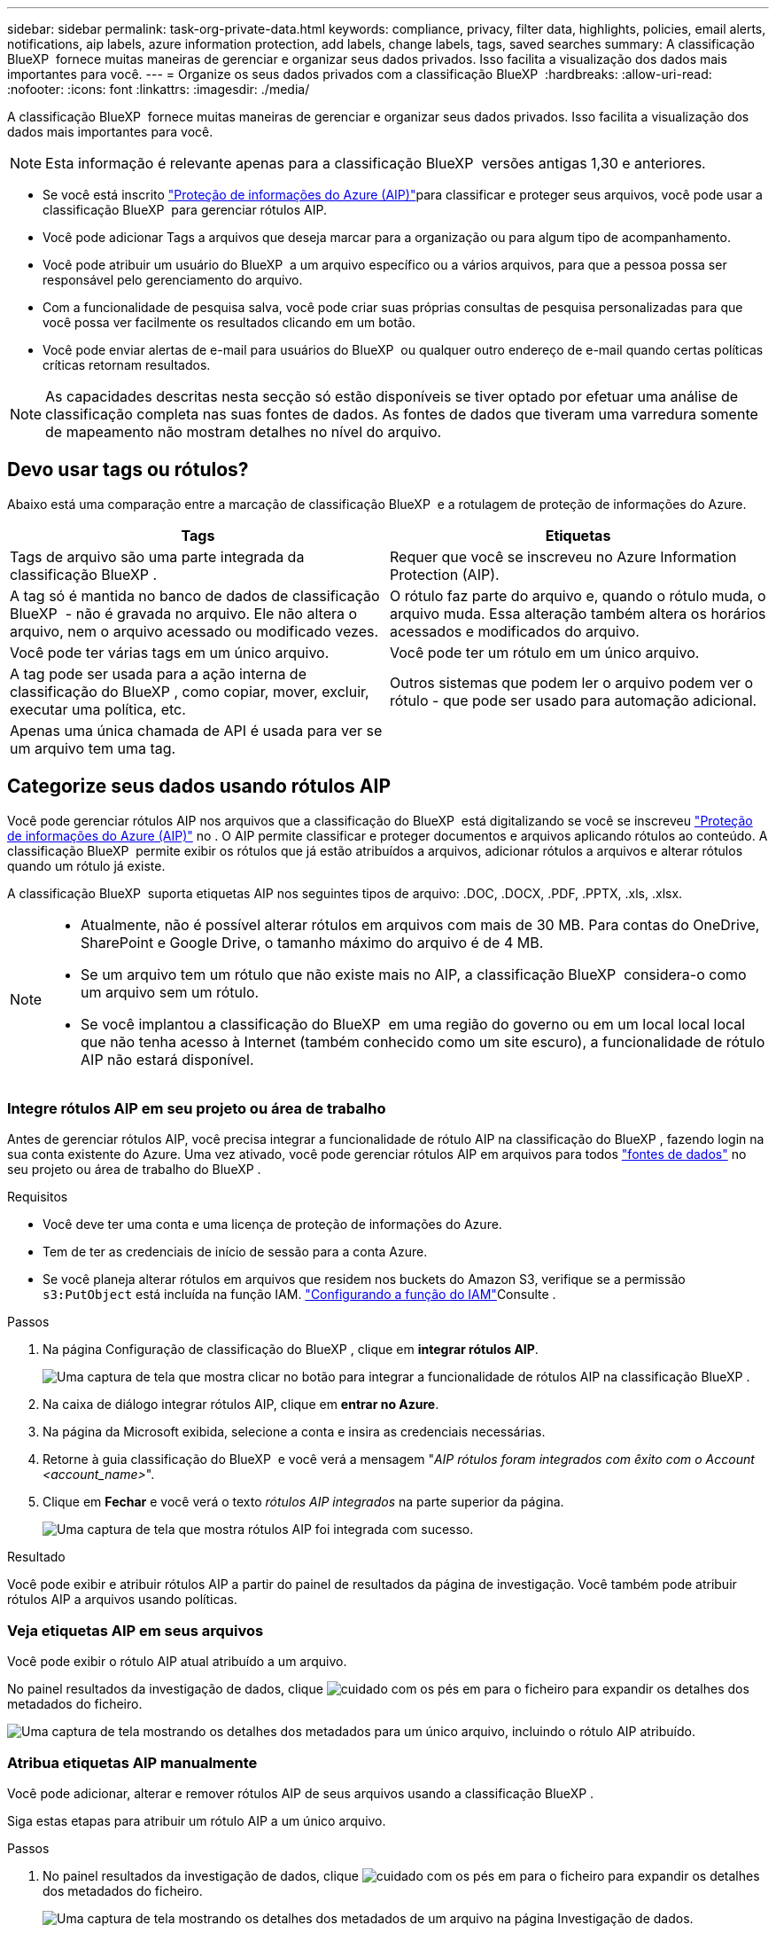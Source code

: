 ---
sidebar: sidebar 
permalink: task-org-private-data.html 
keywords: compliance, privacy, filter data, highlights, policies, email alerts, notifications, aip labels, azure information protection, add labels, change labels, tags, saved searches 
summary: A classificação BlueXP  fornece muitas maneiras de gerenciar e organizar seus dados privados. Isso facilita a visualização dos dados mais importantes para você. 
---
= Organize os seus dados privados com a classificação BlueXP 
:hardbreaks:
:allow-uri-read: 
:nofooter: 
:icons: font
:linkattrs: 
:imagesdir: ./media/


[role="lead"]
A classificação BlueXP  fornece muitas maneiras de gerenciar e organizar seus dados privados. Isso facilita a visualização dos dados mais importantes para você.


NOTE: Esta informação é relevante apenas para a classificação BlueXP  versões antigas 1,30 e anteriores.

* Se você está inscrito link:https://azure.microsoft.com/en-us/services/information-protection/["Proteção de informações do Azure (AIP)"^]para classificar e proteger seus arquivos, você pode usar a classificação BlueXP  para gerenciar rótulos AIP.
* Você pode adicionar Tags a arquivos que deseja marcar para a organização ou para algum tipo de acompanhamento.
* Você pode atribuir um usuário do BlueXP  a um arquivo específico ou a vários arquivos, para que a pessoa possa ser responsável pelo gerenciamento do arquivo.
* Com a funcionalidade de pesquisa salva, você pode criar suas próprias consultas de pesquisa personalizadas para que você possa ver facilmente os resultados clicando em um botão.
* Você pode enviar alertas de e-mail para usuários do BlueXP  ou qualquer outro endereço de e-mail quando certas políticas críticas retornam resultados.



NOTE: As capacidades descritas nesta secção só estão disponíveis se tiver optado por efetuar uma análise de classificação completa nas suas fontes de dados. As fontes de dados que tiveram uma varredura somente de mapeamento não mostram detalhes no nível do arquivo.



== Devo usar tags ou rótulos?

Abaixo está uma comparação entre a marcação de classificação BlueXP  e a rotulagem de proteção de informações do Azure.

[cols="50,50"]
|===
| Tags | Etiquetas 


| Tags de arquivo são uma parte integrada da classificação BlueXP . | Requer que você se inscreveu no Azure Information Protection (AIP). 


| A tag só é mantida no banco de dados de classificação BlueXP  - não é gravada no arquivo. Ele não altera o arquivo, nem o arquivo acessado ou modificado vezes. | O rótulo faz parte do arquivo e, quando o rótulo muda, o arquivo muda. Essa alteração também altera os horários acessados e modificados do arquivo. 


| Você pode ter várias tags em um único arquivo. | Você pode ter um rótulo em um único arquivo. 


| A tag pode ser usada para a ação interna de classificação do BlueXP , como copiar, mover, excluir, executar uma política, etc. | Outros sistemas que podem ler o arquivo podem ver o rótulo - que pode ser usado para automação adicional. 


| Apenas uma única chamada de API é usada para ver se um arquivo tem uma tag. |  
|===


== Categorize seus dados usando rótulos AIP

Você pode gerenciar rótulos AIP nos arquivos que a classificação do BlueXP  está digitalizando se você se inscreveu https://azure.microsoft.com/en-us/services/information-protection/["Proteção de informações do Azure (AIP)"^] no . O AIP permite classificar e proteger documentos e arquivos aplicando rótulos ao conteúdo. A classificação BlueXP  permite exibir os rótulos que já estão atribuídos a arquivos, adicionar rótulos a arquivos e alterar rótulos quando um rótulo já existe.

A classificação BlueXP  suporta etiquetas AIP nos seguintes tipos de arquivo: .DOC, .DOCX, .PDF, .PPTX, .xls, .xlsx.

[NOTE]
====
* Atualmente, não é possível alterar rótulos em arquivos com mais de 30 MB. Para contas do OneDrive, SharePoint e Google Drive, o tamanho máximo do arquivo é de 4 MB.
* Se um arquivo tem um rótulo que não existe mais no AIP, a classificação BlueXP  considera-o como um arquivo sem um rótulo.
* Se você implantou a classificação do BlueXP  em uma região do governo ou em um local local local que não tenha acesso à Internet (também conhecido como um site escuro), a funcionalidade de rótulo AIP não estará disponível.


====


=== Integre rótulos AIP em seu projeto ou área de trabalho

Antes de gerenciar rótulos AIP, você precisa integrar a funcionalidade de rótulo AIP na classificação do BlueXP , fazendo login na sua conta existente do Azure. Uma vez ativado, você pode gerenciar rótulos AIP em arquivos para todos link:concept-cloud-compliance.html["fontes de dados"^] no seu projeto ou área de trabalho do BlueXP .

.Requisitos
* Você deve ter uma conta e uma licença de proteção de informações do Azure.
* Tem de ter as credenciais de início de sessão para a conta Azure.
* Se você planeja alterar rótulos em arquivos que residem nos buckets do Amazon S3, verifique se a permissão `s3:PutObject` está incluída na função IAM. link:task-scanning-s3.html#reviewing-s3-prerequisites["Configurando a função do IAM"^]Consulte .


.Passos
. Na página Configuração de classificação do BlueXP , clique em *integrar rótulos AIP*.
+
image:screenshot_compliance_integrate_aip_labels.png["Uma captura de tela que mostra clicar no botão para integrar a funcionalidade de rótulos AIP na classificação BlueXP ."]

. Na caixa de diálogo integrar rótulos AIP, clique em *entrar no Azure*.
. Na página da Microsoft exibida, selecione a conta e insira as credenciais necessárias.
. Retorne à guia classificação do BlueXP  e você verá a mensagem "_AIP rótulos foram integrados com êxito com o Account <account_name>_".
. Clique em *Fechar* e você verá o texto _rótulos AIP integrados_ na parte superior da página.
+
image:screenshot_compliance_aip_labels_int.png["Uma captura de tela que mostra rótulos AIP foi integrada com sucesso."]



.Resultado
Você pode exibir e atribuir rótulos AIP a partir do painel de resultados da página de investigação. Você também pode atribuir rótulos AIP a arquivos usando políticas.



=== Veja etiquetas AIP em seus arquivos

Você pode exibir o rótulo AIP atual atribuído a um arquivo.

No painel resultados da investigação de dados, clique image:button_down_caret.png["cuidado com os pés"] em para o ficheiro para expandir os detalhes dos metadados do ficheiro.

image:screenshot_compliance_show_label.png["Uma captura de tela mostrando os detalhes dos metadados para um único arquivo, incluindo o rótulo AIP atribuído."]



=== Atribua etiquetas AIP manualmente

Você pode adicionar, alterar e remover rótulos AIP de seus arquivos usando a classificação BlueXP .

Siga estas etapas para atribuir um rótulo AIP a um único arquivo.

.Passos
. No painel resultados da investigação de dados, clique image:button_down_caret.png["cuidado com os pés"] em para o ficheiro para expandir os detalhes dos metadados do ficheiro.
+
image:screenshot_compliance_add_label_manually.png["Uma captura de tela mostrando os detalhes dos metadados de um arquivo na página Investigação de dados."]

. Clique em *Assign a Label to this file* (atribuir um rótulo a este arquivo*) e, em seguida, selecione o rótulo.
+
O rótulo aparece nos metadados do arquivo.



Siga estas etapas para atribuir um rótulo AIP a vários arquivos. Observe que você pode atribuir um rótulo AIP a um máximo de 20 arquivos de cada vez (uma página na IU).

.Passos
. No painel resultados da investigação de dados, selecione o arquivo ou os arquivos que você deseja rotular.
+
image:screenshot_compliance_tag_multi_files.png["Uma captura de tela mostrando como selecionar os arquivos que você deseja rotular e o botão rótulo na página Investigação de dados."]

+
** Para selecionar arquivos individuais, marque a caixa para cada arquivo (image:button_backup_1_volume.png[""] ).
** Para selecionar todos os arquivos na página atual, marque a caixa na linha de título (image:button_select_all_files.png[""] ).


. Na barra de botões, clique em *Label* e selecione o rótulo AIP:
+
image:screenshot_compliance_select_aip_label_multi.png["Uma captura de tela mostrando como atribuir um rótulo AIP a vários arquivos na página Investigação de dados."]

+
O rótulo AIP é adicionado aos metadados para todos os arquivos selecionados.





=== Remova a integração AIP

Se você não quiser mais a capacidade de gerenciar rótulos AIP em arquivos, você pode remover a conta AIP da interface de classificação do BlueXP .

Observe que não são feitas alterações nos rótulos que você adicionou usando a classificação BlueXP . Os rótulos que existem nos arquivos permanecerão como eles existem atualmente.

.Passos
. Na página _Configuration_, clique em *AIP Labels Integrated > Remove Integration* (etiquetas AIP integradas > Remover integração).
+
image:screenshot_compliance_un_integrate_aip_labels.png["Uma captura de tela mostrando como remover integrações AIP com a classificação BlueXP ."]

. Clique em *Remover integração* na caixa de diálogo de confirmação.




== Aplique tags para gerenciar seus arquivos digitalizados

Você pode adicionar uma tag aos arquivos que deseja marcar para algum tipo de acompanhamento. Por exemplo, você pode ter encontrado alguns arquivos duplicados e deseja excluir um deles, mas você precisa verificar qual deles deve ser excluído. Você pode adicionar uma tag de "Check to delete" ao arquivo para que você saiba que esse arquivo requer alguma pesquisa e algum tipo de ação futura.

A classificação BlueXP  permite visualizar as tags atribuídas a arquivos, adicionar ou remover tags de arquivos e alterar o nome ou excluir uma tag existente.

Observe que a tag não é adicionada ao arquivo da mesma forma que as etiquetas AIP fazem parte dos metadados do arquivo. A tag é vista apenas pelos usuários do BlueXP  usando a classificação BlueXP  para que você possa ver se um arquivo precisa ser excluído ou verificado para algum tipo de acompanhamento.


TIP: As tags atribuídas a arquivos na classificação BlueXP  não estão relacionadas às tags que você pode adicionar a recursos, como volumes ou instâncias de máquina virtual. As tags de classificação BlueXP  são aplicadas no nível do arquivo.



=== Exibir arquivos que têm certas tags aplicadas

Você pode visualizar todos os arquivos que têm tags específicas atribuídas.

. Clique no separador *Investigation* da classificação BlueXP .
. Na página Investigação de dados, clique em *Tags* no painel filtros e selecione as tags necessárias.
+
image:screenshot_compliance_filter_status.png["Uma captura de tela mostrando como selecionar tags no painel filtros."]

+
O painel resultados da investigação exibe todos os arquivos que têm essas tags atribuídas.





=== Atribuir tags a arquivos

Você pode adicionar tags a um único arquivo ou a um grupo de arquivos.

Para adicionar uma tag a um único arquivo:

.Passos
. No painel resultados da investigação de dados, clique image:button_down_caret.png["cuidado com os pés"] em para o ficheiro para expandir os detalhes dos metadados do ficheiro.
. Clique no campo *Tags* e as tags atualmente atribuídas serão exibidas.
. Adicione a tag ou tags:
+
** Para atribuir uma tag existente, clique no campo *New Tag...* e comece a digitar o nome da tag. Quando a tag que você está procurando for exibida, selecione-a e pressione *Enter*.
** Para criar uma nova tag e atribuí-la ao arquivo, clique no campo *New Tag...*, digite o nome da nova tag e pressione *Enter*.
+
image:screenshot_compliance_add_status_manually.png["Uma captura de tela mostrando como atribuir uma tag a um arquivo na página Investigação de dados."]

+
A tag aparece nos metadados do arquivo.





Para adicionar uma tag a vários arquivos:

.Passos
. No painel resultados da investigação de dados, selecione o arquivo ou os arquivos que você deseja marcar.
+
image:screenshot_compliance_tag_multi_files.png["Uma captura de tela mostrando como selecionar os arquivos que você deseja marcar e o botão Tags na página Investigação de dados."]

+
** Para selecionar arquivos individuais, marque a caixa para cada arquivo (image:button_backup_1_volume.png[""] ).
** Para selecionar todos os arquivos na página atual, marque a caixa na linha de título (image:button_select_all_files.png[""] ).
** Para selecionar todos os arquivos em todas as páginas, marque a caixa na linha de título (image:button_select_all_files.png[""]) e, em seguida, na mensagem pop-up image:screenshot_select_all_items.png[""], clique em *Selecionar todos os itens na lista (itens xxx)*.
+
Você pode aplicar tags a um máximo de 100.000 arquivos de cada vez.



. Na barra de botões, clique em *Tags* e as tags atualmente atribuídas são exibidas.
. Adicione a tag ou tags:
+
** Para atribuir uma tag existente, clique no campo *New Tag...* e comece a digitar o nome da tag. Quando a tag que você está procurando for exibida, selecione-a e pressione *Enter*.
** Para criar uma nova tag e atribuí-la ao arquivo, clique no campo *New Tag...*, digite o nome da nova tag e pressione *Enter*.
+
image:screenshot_compliance_select_tags_multi.png["Uma captura de tela mostrando como atribuir uma tag a vários arquivos na página Investigação de dados."]



. Aprovar a adição das tags na caixa de diálogo de confirmação e as tags são adicionadas aos metadados para todos os arquivos selecionados.




=== Excluir tags de arquivos

Você pode excluir uma tag se não precisar mais usá-la.

Basta clicar no *x* para obter uma tag existente.

image:button_delete_datasense_file_tag.png["Uma captura de tela da localização do botão de exclusão."]

Se você selecionou vários arquivos, a tag será removida de todos os arquivos.



== Atribua usuários para gerenciar determinados arquivos

Você pode atribuir um usuário do BlueXP  a um arquivo específico ou a vários arquivos, para que a pessoa possa ser responsável por quaisquer ações de acompanhamento que precisam ser feitas no arquivo. Esse recurso é frequentemente usado com o recurso para adicionar tags de status personalizadas a um arquivo.

Por exemplo, você pode ter um arquivo que contém certos dados pessoais que permite que muitos usuários leiam e gravem o acesso (permissões abertas). Assim, você pode atribuir a tag Status "alterar permissões" e atribuir este arquivo ao usuário "Joan Smith" para que eles possam decidir como corrigir o problema. Quando eles corrigirem o problema, eles poderiam alterar a tag Status para "Completed" (Concluído).

Observe que o nome de usuário não é adicionado ao arquivo como parte dos metadados do arquivo - ele é visto apenas pelos usuários do BlueXP  ao usar a classificação BlueXP .

Um novo filtro na página de investigação permite visualizar facilmente todos os ficheiros que têm a mesma pessoa no campo "atribuído a".

Siga estas etapas para atribuir um usuário a um único arquivo.

.Passos
. No painel resultados da investigação de dados, clique image:button_down_caret.png["cuidado com os pés"] em para o ficheiro para expandir os detalhes dos metadados do ficheiro.
. Clique no campo *Assigned to* e selecione o nome de usuário.
+
image:screenshot_compliance_add_user_manually.png["Uma captura de tela mostrando como atribuir um usuário a um arquivo na página Investigação de dados."]

+
O Nome de utilizador aparece nos metadados do ficheiro.



Siga estas etapas para atribuir um usuário a vários arquivos. Observe que você pode atribuir um usuário a um máximo de 20 arquivos de cada vez (uma página na IU).

.Passos
. No painel resultados da investigação de dados, selecione o ficheiro ou os ficheiros que pretende atribuir a um utilizador.
+
image:screenshot_compliance_tag_multi_files.png["Uma captura de tela mostrando como selecionar os arquivos que você deseja atribuir a um usuário e o botão atribuir a, na página Investigação de dados."]

+
** Para selecionar arquivos individuais, marque a caixa para cada arquivo (image:button_backup_1_volume.png[""] ).
** Para selecionar todos os arquivos na página atual, marque a caixa na linha de título (image:button_select_all_files.png[""] ).


. Na barra de botões, clique em *Assign to* e selecione o nome de usuário:
+
image:screenshot_compliance_select_user_multi.png["Uma captura de tela mostrando como atribuir um usuário a vários arquivos na página Investigação de dados."]

+
O usuário é adicionado aos metadados para todos os arquivos selecionados.



